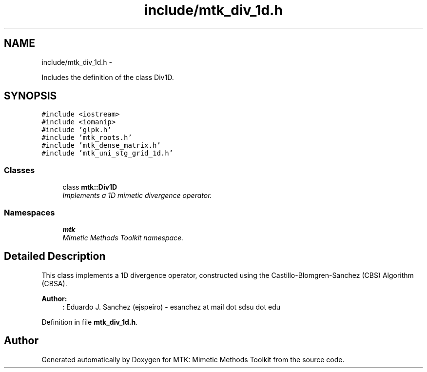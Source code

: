 .TH "include/mtk_div_1d.h" 3 "Thu Oct 15 2015" "MTK: Mimetic Methods Toolkit" \" -*- nroff -*-
.ad l
.nh
.SH NAME
include/mtk_div_1d.h \- 
.PP
Includes the definition of the class Div1D\&.  

.SH SYNOPSIS
.br
.PP
\fC#include <iostream>\fP
.br
\fC#include <iomanip>\fP
.br
\fC#include 'glpk\&.h'\fP
.br
\fC#include 'mtk_roots\&.h'\fP
.br
\fC#include 'mtk_dense_matrix\&.h'\fP
.br
\fC#include 'mtk_uni_stg_grid_1d\&.h'\fP
.br

.SS "Classes"

.in +1c
.ti -1c
.RI "class \fBmtk::Div1D\fP"
.br
.RI "\fIImplements a 1D mimetic divergence operator\&. \fP"
.in -1c
.SS "Namespaces"

.in +1c
.ti -1c
.RI "\fBmtk\fP"
.br
.RI "\fIMimetic Methods Toolkit namespace\&. \fP"
.in -1c
.SH "Detailed Description"
.PP 
This class implements a 1D divergence operator, constructed using the Castillo-Blomgren-Sanchez (CBS) Algorithm (CBSA)\&.
.PP
\fBAuthor:\fP
.RS 4
: Eduardo J\&. Sanchez (ejspeiro) - esanchez at mail dot sdsu dot edu 
.RE
.PP

.PP
Definition in file \fBmtk_div_1d\&.h\fP\&.
.SH "Author"
.PP 
Generated automatically by Doxygen for MTK: Mimetic Methods Toolkit from the source code\&.
